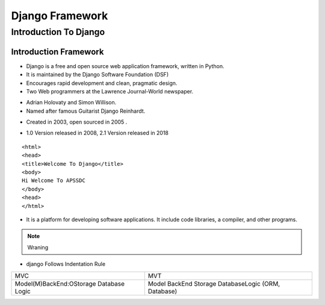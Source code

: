 ================
 Django Framework
================
 
Introduction To Django 
======================

Introduction Framework
``````````````````````
 
+ Django is a free and open source web application framework, written in Python. 
+ It is maintained by the Django Software Foundation (DSF) 
+ Encourages rapid development and clean, pragmatic design. 

+ Two Web programmers at the Lawrence Journal-World newspaper.
* Adrian Holovaty and Simon Willison. 
* Named after famous Guitarist Django Reinhardt.
+ Created in 2003, open sourced in 2005 .
- 1.0 Version released in 2008, 2.1 Version released in 2018 

::    
   
   <html>
   <head>
   <title>Welcome To Django</title>
   <body>
   Hi Welcome To APSSDC
   </body>
   <head>
   </html>

.. image:: https://hackernoon.com/drafts/zlnj324t.png

.. seealso:: FRAMEWORK 

+ It is a platform for developing software applications. It include code libraries, a compiler, and other programs. 

.. note:: Wraning

+ django Follows Indentation Rule


+------------------------------------------------+-----------------------------------------------------+
|   MVC                                          +  MVT                                                |
+------------------------------------------------+-----------------------------------------------------+
|   Model(M)BackEnd:OStorage Database Logic      +  Model BackEnd Storage DatabaseLogic (ORM, Database)|
+------------------------------------------------+-----------------------------------------------------+

